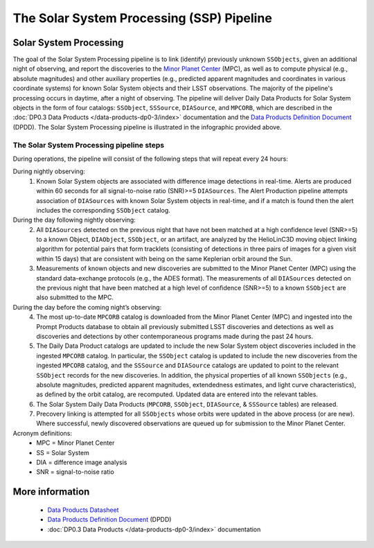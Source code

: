 .. Review the README on instructions to contribute.
.. Review the style guide to keep a consistent approach to the documentation.
.. Static objects, such as figures, should be stored in the _static directory. Review the _static/README on instructions to contribute.
.. Do not remove the comments that describe each section. They are included to provide guidance to contributors.
.. Do not remove other content provided in the templates, such as a section. Instead, comment out the content and include comments to explain the situation. For example:
	- If a section within the template is not needed, comment out the section title and label reference. Do not delete the expected section title, reference or related comments provided from the template.
    - If a file cannot include a title (surrounded by ampersands (#)), comment out the title from the template and include a comment explaining why this is implemented (in addition to applying the ``title`` directive).

.. This is the label that can be used for cross referencing this file.
.. Recommended title label format is "Directory Name"-"Title Name" -- Spaces should be replaced by hyphens.
.. _Data-Products-DP0-3-Data-Products:
.. Each section should include a label for cross referencing to a given area.
.. Recommended format for all labels is "Title Name"-"Section Name" -- Spaces should be replaced by hyphens.
.. To reference a label that isn't associated with an reST object such as a title or figure, you must include the link and explicit title using the syntax :ref:`link text <label-name>`.
.. A warning will alert you of identical labels during the linkcheck process.

##########################################
The Solar System Processing (SSP) Pipeline
##########################################

.. _DP0-3-Solar-System-Processing:

.. image:: LSST-Solar-System-Processing-Infographic.png

Solar System Processing
=======================

The goal of the Solar System Processing pipeline is to link (identify) previously unknown ``SSObjects``, 
given an additional night of observing, 
and report the discoveries to the `Minor Planet Center <https://minorplanetcenter.net>`_ (MPC), 
as well as to compute physical (e.g., absolute magnitudes) and other auxiliary properties 
(e.g., predicted apparent magnitudes and coordinates in various coordinate systems) 
for known Solar System objects and their LSST observations. The majority of the 
pipeline's processing occurs in daytime, after a night of observing. 
The pipeline will deliver 
Daily Data Products for Solar System objects in the form of four catalogs:  
``SSObject``, ``SSSource``, ``DIASource``, and ``MPCORB``, which are described in the 
:doc:`DP0.3 Data Products </data-products-dp0-3/index>` documentation and the 
`Data Products Definition Document <https://lse-163.lsst.io>`_ (DPDD). 
The Solar System Processing pipeline is illustrated in the infographic provided above.

The Solar System Processing pipeline steps
------------------------------------------

During operations, the pipeline will consist of the following steps that will repeat every 24 hours:

During nightly observing:
   1. Known Solar System objects are associated with difference image detections in real-time. Alerts are produced within 60 seconds for all signal-to-noise ratio (SNR)>=5 ``DIASources``. The Alert Production pipeline attempts association of ``DIASources`` with known Solar System objects in real-time, and if a match is found then the alert includes the corresponding ``SSObject`` catalog.
During the day following nightly observing:
   2. All ``DIASources`` detected on the previous night that have not been matched at a high confidence level (SNR>=5) to a known Object, ``DIAObject``, ``SSObject``, or an artifact, are analyzed by the HelioLinC3D moving object linking algorithm for potential pairs that form tracklets (consisting of detections in three pairs of images for a given visit within 15 days) that are consistent with being on the same Keplerian orbit around the Sun.
   3. Measurements of known objects and new discoveries are submitted to the Minor Planet Center (MPC) using the standard data-exchange protocols (e.g., the ADES format). The measurements of all ``DIASources`` detected on the previous night that have been matched at a high level of confidence (SNR>=5) to a known ``SSObject`` are also submitted to the MPC.
During the day before the coming night’s observing:
   4. The most up-to-date ``MPCORB`` catalog is downloaded from the Minor Planet Center (MPC) and ingested into the Prompt Products database to obtain all previously submitted LSST discoveries and detections as well as discoveries and detections by other contemporaneous programs made during the past 24 hours.
   5. The Daily Data Product catalogs are updated to include the new Solar System object discoveries included in the ingested ``MPCORB`` catalog. In particular, the ``SSObject`` catalog is updated to include the new discoveries from the ingested ``MPCORB`` catalog, and the ``SSSource`` and ``DIASource`` catalogs are updated to point to the relevant ``SSObject`` records for the new discoveries. In addition, the physical properties of all known ``SSObjects`` (e.g., absolute magnitudes, predicted apparent magnitudes, extendedness estimates, and light curve characteristics), as defined by the orbit catalog, are recomputed. Updated data are entered into the relevant tables.
   6. The Solar System Daily Data Products (``MPCORB``, ``SSObject``, ``DIASource``, & ``SSSource`` tables) are released.
   7. Precovery linking is attempted for all ``SSObjects`` whose orbits were updated in the above process (or are new). Where successful, newly discovered observations are queued up for submission to the Minor Planet Center.

Acronym definitions:
   * MPC = Minor Planet Center
   * SS = Solar System
   * DIA = difference image analysis
   * SNR = signal-to-noise ratio

More information
================

   * `Data Products Datasheet <http://ls.st/doc-29545>`_
   * `Data Products Definition Document <https://lse-163.lsst.io/>`_ (DPDD)
   * :doc:`DP0.3 Data Products </data-products-dp0-3/index>` documentation
